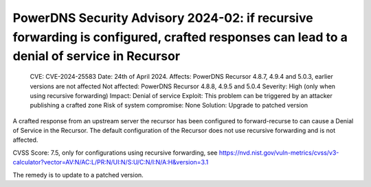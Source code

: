 PowerDNS Security Advisory 2024-02: if recursive forwarding is configured, crafted responses can lead to a denial of service in Recursor
========================================================================================================================================

    CVE: CVE-2024-25583
    Date: 24th of April 2024.
    Affects: PowerDNS Recursor 4.8.7, 4.9.4 and 5.0.3, earlier versions are not affected
    Not affected: PowerDNS Recursor 4.8.8, 4.9.5 and 5.0.4
    Severity: High (only when using recursive forwarding)
    Impact: Denial of service
    Exploit: This problem can be triggered by an attacker publishing a crafted zone
    Risk of system compromise: None
    Solution: Upgrade to patched version

A crafted response from an upstream server the recursor has been configured to forward-recurse to can cause a Denial of
Service in the Recursor. The default configuration of the Recursor does not use recursive forwarding
and is not affected.

CVSS Score: 7.5, only for configurations using recursive forwarding, see
https://nvd.nist.gov/vuln-metrics/cvss/v3-calculator?vector=AV:N/AC:L/PR:N/UI:N/S:U/C:N/I:N/A:H&version=3.1

The remedy is to update to a patched version.
